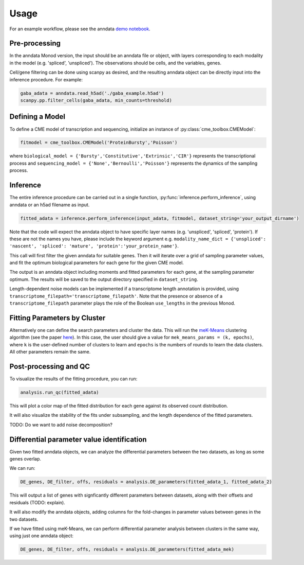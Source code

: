 Usage
=====

For an example workflow, please see the anndata `demo notebook <https://colab.research.google.com/github/pachterlab/monod/blob/anndata/Monod_demo_new.ipynb>`_.

Pre-processing 
----------------

In the anndata Monod version, the input should be an anndata file or object, with layers corresponding to each modality in the model (e.g. 'spliced', 'unspliced'). The observations should be cells, and the variables, genes.

Cell/gene filtering can be done using scanpy as desired, and the resulting anndata object can be directly input into the inference procedure. For example:

.. code-block:: python

 gaba_adata = anndata.read_h5ad('./gaba_example.h5ad')
 scanpy.pp.filter_cells(gaba_adata, min_counts=threshold)

..
 add more here?


Defining a Model
----------------------

To define a CME model of transcription and sequencing, initialize an instance of :py:class:`cme_toolbox.CMEModel`:

.. code-block:: python

 fitmodel = cme_toolbox.CMEModel('ProteinBursty','Poisson')

where ``biological_model = {'Bursty','Constitutive','Extrinsic','CIR'}`` represents the transcriptional process and ``sequencing_model = {'None','Bernoulli','Poisson'}`` represents the dynamics of the sampling process.


Inference
----------------

The entire inference procedure can be carried out in a single function, :py:func:`inference.perform_inference`, using anndata or an h5ad filename as input.

.. code-block:: python

 fitted_adata = inference.perform_inference(input_adata, fitmodel, dataset_string='your_output_dirname')

Note that the code will expect the anndata object to have specific layer names (e.g. 'unspliced', 'spliced', 'protein'). If these are not the names you have, please include the keyword argument e.g. ``modality_name_dict = {'unspliced': 'nascent', 'spliced': 'mature', 'protein':'your_protein_name'}``.

This call will first filter the given anndata for suitable genes. Then it will iterate over a grid of sampling parameter values, and fit the optimum biological parameters for each gene for the given CME model.

The output is an anndata object including moments and fitted parameters for each gene, at the sampling parameter optimum. The results will be saved to the output directory specified in ``dataset_string``. 

Length-dependent noise models can be implemented if a transcriptome length annotation is provided, using ``transcriptome_filepath='transcriptome_filepath'``. Note that the presence or absence of a ``transcriptome_filepath`` parameter plays the role of the Boolean ``use_lengths`` in the previous Monod.

Fitting Parameters by Cluster
-------------------

Alternatively one can define the search parameters and cluster the data. This will run the `meK-Means <https://github.com/pachterlab/CGP_2023/>`_ clustering algorithm (see the paper `here <https://www.biorxiv.org/content/10.1101/2023.09.17.558131v2>`_). In this case, the user should give a value for ``mek_means_params = (k, epochs)``, where ``k`` is the user-defined number of clusters to learn and ``epochs`` is the numbers of rounds to learn the data clusters. All other parameters remain the same. 

Post-processing and QC
----------------

To visualize the results of the fitting procedure, you can run: 

.. code-block:: python

 analysis.run_qc(fitted_adata)

This will plot a color map of the fitted distribution for each gene against its observed count distribution.

It will also visualize the stability of the fits under subsampling, and the length dependence of the fitted parameters.



TODO: Do we want to add noise decomposition?

Differential parameter value identification
----------------

Given two fitted anndata objects, we can analyze the differential parameters between the two datasets, as long as some genes overlap.

We can run: 

.. code-block:: python

 DE_genes, DE_filter, offs, residuals = analysis.DE_parameters(fitted_adata_1, fitted_adata_2)

This will output a list of genes with signficantly different parameters between datasets, along with their offsets and residuals (TODO: explain).

It will also modify the anndata objects, adding columns for the fold-changes in parameter values between genes in the two datasets.

If we have fitted using meK-Means, we can perform differential parameter analysis between clusters in the same way, using just one anndata object:

.. code-block:: python

 DE_genes, DE_filter, offs, residuals = analysis.DE_parameters(fitted_adata_mek)
 
